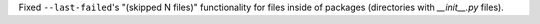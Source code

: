 Fixed ``--last-failed``'s "(skipped N files)" functionality for files inside of packages (directories with `__init__.py` files).
